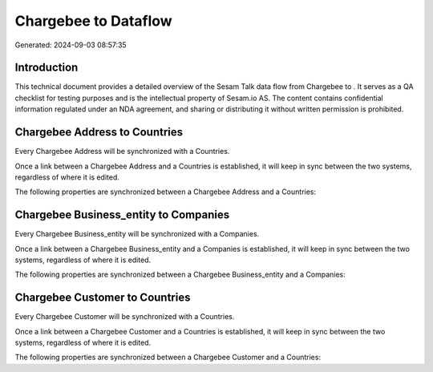 ======================
Chargebee to  Dataflow
======================

Generated: 2024-09-03 08:57:35

Introduction
------------

This technical document provides a detailed overview of the Sesam Talk data flow from Chargebee to . It serves as a QA checklist for testing purposes and is the intellectual property of Sesam.io AS. The content contains confidential information regulated under an NDA agreement, and sharing or distributing it without written permission is prohibited.

Chargebee Address to  Countries
-------------------------------
Every Chargebee Address will be synchronized with a  Countries.

Once a link between a Chargebee Address and a  Countries is established, it will keep in sync between the two systems, regardless of where it is edited.

The following properties are synchronized between a Chargebee Address and a  Countries:

.. list-table::
   :header-rows: 1

   * - Chargebee Address Property
     -  Countries Property
     -  Data Type


Chargebee Business_entity to  Companies
---------------------------------------
Every Chargebee Business_entity will be synchronized with a  Companies.

Once a link between a Chargebee Business_entity and a  Companies is established, it will keep in sync between the two systems, regardless of where it is edited.

The following properties are synchronized between a Chargebee Business_entity and a  Companies:

.. list-table::
   :header-rows: 1

   * - Chargebee Business_entity Property
     -  Companies Property
     -  Data Type


Chargebee Customer to  Countries
--------------------------------
Every Chargebee Customer will be synchronized with a  Countries.

Once a link between a Chargebee Customer and a  Countries is established, it will keep in sync between the two systems, regardless of where it is edited.

The following properties are synchronized between a Chargebee Customer and a  Countries:

.. list-table::
   :header-rows: 1

   * - Chargebee Customer Property
     -  Countries Property
     -  Data Type

